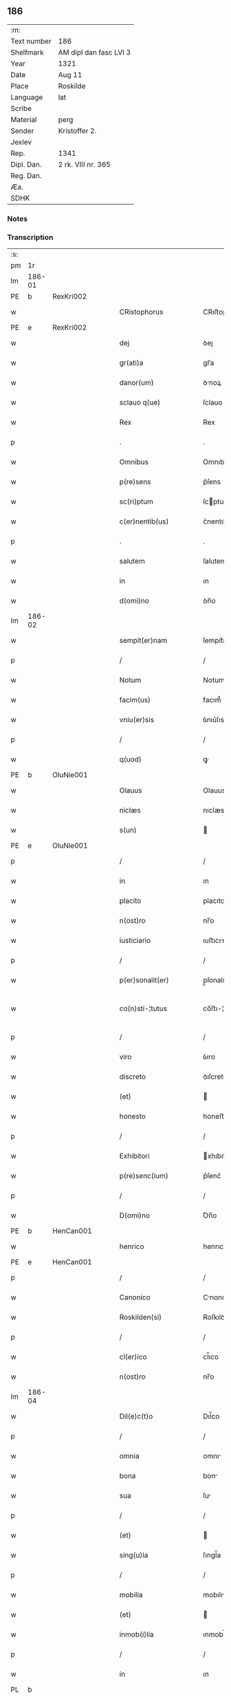** 186
| :m:         |                        |
| Text number | 186                    |
| Shelfmark   | AM dipl dan fasc LVI 3 |
| Year        | 1321                   |
| Date        | Aug 11                 |
| Place       | Roskilde               |
| Language    | lat                    |
| Scribe      |                        |
| Material    | perg                   |
| Sender      | Kristoffer 2.          |
| Jexlev      |                        |
| Rep.        | 1341                   |
| Dipl. Dan.  | 2 rk. VIII nr. 365     |
| Reg. Dan.   |                        |
| Æa.         |                        |
| SDHK        |                        |

*** Notes


*** Transcription
| :s: |        |   |   |   |   |                      |                |   |   |   |   |     |   |   |   |               |
| pm  | 1r     |   |   |   |   |                      |                |   |   |   |   |     |   |   |   |               |
| lm  | 186-01 |   |   |   |   |                      |                |   |   |   |   |     |   |   |   |               |
| PE  | b      | RexKri002  |   |   |   |                      |                |   |   |   |   |     |   |   |   |               |
| w   |        |   |   |   |   | CRistophorus         | CRıﬅophoꝛus    |   |   |   |   | lat |   |   |   |        186-01 |
| PE  | e      | RexKri002  |   |   |   |                      |                |   |   |   |   |     |   |   |   |               |
| w   |        |   |   |   |   | dej                  | ꝺeȷ            |   |   |   |   | lat |   |   |   |        186-01 |
| w   |        |   |   |   |   | gr(ati)a             | gr̅a            |   |   |   |   | lat |   |   |   |        186-01 |
| w   |        |   |   |   |   | danor(um)            | ꝺnoꝝ          |   |   |   |   | lat |   |   |   |        186-01 |
| w   |        |   |   |   |   | sclauo q(ue)         | ſclauo qꝫ      |   |   |   |   | lat |   |   |   |        186-01 |
| w   |        |   |   |   |   | Rex                  | Rex            |   |   |   |   | lat |   |   |   |        186-01 |
| p   |        |   |   |   |   | .                    | .              |   |   |   |   | lat |   |   |   |        186-01 |
| w   |        |   |   |   |   | Omnibus              | Omnıbus        |   |   |   |   | lat |   |   |   |        186-01 |
| w   |        |   |   |   |   | p(re)sens            | p͛ſens          |   |   |   |   | lat |   |   |   |        186-01 |
| w   |        |   |   |   |   | sc(ri)ptum           | ſcptum        |   |   |   |   | lat |   |   |   |        186-01 |
| w   |        |   |   |   |   | c(er)nentib(us)      | c͛nentıbꝫ       |   |   |   |   | lat |   |   |   |        186-01 |
| p   |        |   |   |   |   | .                    | .              |   |   |   |   | lat |   |   |   |        186-01 |
| w   |        |   |   |   |   | salutem              | ſalutem        |   |   |   |   | lat |   |   |   |        186-01 |
| w   |        |   |   |   |   | in                   | ın             |   |   |   |   | lat |   |   |   |        186-01 |
| w   |        |   |   |   |   | d(omi)no             | ꝺn̅o            |   |   |   |   | lat |   |   |   |        186-01 |
| lm  | 186-02 |   |   |   |   |                      |                |   |   |   |   |     |   |   |   |               |
| w   |        |   |   |   |   | sempit(er)nam        | ſempıt͛nam      |   |   |   |   | lat |   |   |   |        186-02 |
| p   |        |   |   |   |   | /                    | /              |   |   |   |   | lat |   |   |   |        186-02 |
| w   |        |   |   |   |   | Notum                | Notum          |   |   |   |   | lat |   |   |   |        186-02 |
| w   |        |   |   |   |   | facim(us)            | facım᷒          |   |   |   |   | lat |   |   |   |        186-02 |
| w   |        |   |   |   |   | vniu(er)sis          | ỽnıu͛ſıs        |   |   |   |   | lat |   |   |   |        186-02 |
| p   |        |   |   |   |   | /                    | /              |   |   |   |   | lat |   |   |   |        186-02 |
| w   |        |   |   |   |   | q(uod)               | ꝙ              |   |   |   |   | lat |   |   |   |        186-02 |
| PE  | b      | OluNie001  |   |   |   |                      |                |   |   |   |   |     |   |   |   |               |
| w   |        |   |   |   |   | Olauus               | Olauus         |   |   |   |   | lat |   |   |   |        186-02 |
| w   |        |   |   |   |   | niclæs               | nıclæs         |   |   |   |   | lat |   |   |   |        186-02 |
| w   |        |   |   |   |   | s(un)                |               |   |   |   |   | lat |   |   |   |        186-02 |
| PE  | e      | OluNie001  |   |   |   |                      |                |   |   |   |   |     |   |   |   |               |
| p   |        |   |   |   |   | /                    | /              |   |   |   |   | lat |   |   |   |        186-02 |
| w   |        |   |   |   |   | in                   | ın             |   |   |   |   | lat |   |   |   |        186-02 |
| w   |        |   |   |   |   | placito              | placıto        |   |   |   |   | lat |   |   |   |        186-02 |
| w   |        |   |   |   |   | n(ost)ro             | nr̅o            |   |   |   |   | lat |   |   |   |        186-02 |
| w   |        |   |   |   |   | iusticiario          | ıuﬅıcırıo     |   |   |   |   | lat |   |   |   |        186-02 |
| p   |        |   |   |   |   | /                    | /              |   |   |   |   | lat |   |   |   |        186-02 |
| w   |        |   |   |   |   | p(er)sonalit(er)     | p̲ſonalıt͛       |   |   |   |   | lat |   |   |   |        186-02 |
| w   |        |   |   |   |   | co(n)sti-¦tutus      | co̅ﬅı-¦tutus    |   |   |   |   | lat |   |   |   | 186-02—186-03 |
| p   |        |   |   |   |   | /                    | /              |   |   |   |   | lat |   |   |   |        186-03 |
| w   |        |   |   |   |   | viro                 | ỽıro           |   |   |   |   | lat |   |   |   |        186-03 |
| w   |        |   |   |   |   | discreto             | ꝺıſcreto       |   |   |   |   | lat |   |   |   |        186-03 |
| w   |        |   |   |   |   | (et)                 |               |   |   |   |   | lat |   |   |   |        186-03 |
| w   |        |   |   |   |   | honesto              | honeﬅo         |   |   |   |   | lat |   |   |   |        186-03 |
| p   |        |   |   |   |   | /                    | /              |   |   |   |   | lat |   |   |   |        186-03 |
| w   |        |   |   |   |   | Exhibitori           | xhıbıtoꝛı     |   |   |   |   | lat |   |   |   |        186-03 |
| w   |        |   |   |   |   | p(re)senc(ium)       | p͛ſenc͛          |   |   |   |   | lat |   |   |   |        186-03 |
| p   |        |   |   |   |   | /                    | /              |   |   |   |   | lat |   |   |   |        186-03 |
| w   |        |   |   |   |   | D(omi)no             | Ꝺn̅o            |   |   |   |   | lat |   |   |   |        186-03 |
| PE  | b      | HenCan001  |   |   |   |                      |                |   |   |   |   |     |   |   |   |               |
| w   |        |   |   |   |   | henrico              | henrıco        |   |   |   |   | lat |   |   |   |        186-03 |
| PE  | e      | HenCan001  |   |   |   |                      |                |   |   |   |   |     |   |   |   |               |
| p   |        |   |   |   |   | /                    | /              |   |   |   |   | lat |   |   |   |        186-03 |
| w   |        |   |   |   |   | Canonico             | Cnonıco       |   |   |   |   | lat |   |   |   |        186-03 |
| w   |        |   |   |   |   | Roskilden(si)        | Roſkılꝺen͛      |   |   |   |   | lat |   |   |   |        186-03 |
| p   |        |   |   |   |   | /                    | /              |   |   |   |   | lat |   |   |   |        186-03 |
| w   |        |   |   |   |   | cl(er)ico            | cl̅ıco          |   |   |   |   | lat |   |   |   |        186-03 |
| w   |        |   |   |   |   | n(ost)ro             | nr̅o            |   |   |   |   | lat |   |   |   |        186-03 |
| lm  | 186-04 |   |   |   |   |                      |                |   |   |   |   |     |   |   |   |               |
| w   |        |   |   |   |   | Dil(e)c(t)o          | Dıl̅co          |   |   |   |   | lat |   |   |   |        186-04 |
| p   |        |   |   |   |   | /                    | /              |   |   |   |   | lat |   |   |   |        186-04 |
| w   |        |   |   |   |   | omnia                | omnı          |   |   |   |   | lat |   |   |   |        186-04 |
| w   |        |   |   |   |   | bona                 | bon           |   |   |   |   | lat |   |   |   |        186-04 |
| w   |        |   |   |   |   | sua                  | ſu            |   |   |   |   | lat |   |   |   |        186-04 |
| p   |        |   |   |   |   | /                    | /              |   |   |   |   | lat |   |   |   |        186-04 |
| w   |        |   |   |   |   | (et)                 |               |   |   |   |   | lat |   |   |   |        186-04 |
| w   |        |   |   |   |   | sing(u)la            | ſıngl̅a         |   |   |   |   | lat |   |   |   |        186-04 |
| p   |        |   |   |   |   | /                    | /              |   |   |   |   | lat |   |   |   |        186-04 |
| w   |        |   |   |   |   | mobilia              | mobılı        |   |   |   |   | lat |   |   |   |        186-04 |
| w   |        |   |   |   |   | (et)                 |               |   |   |   |   | lat |   |   |   |        186-04 |
| w   |        |   |   |   |   | inmob(i)lia          | ınmobl̅ı       |   |   |   |   | lat |   |   |   |        186-04 |
| p   |        |   |   |   |   | /                    | /              |   |   |   |   | lat |   |   |   |        186-04 |
| w   |        |   |   |   |   | in                   | ın             |   |   |   |   | lat |   |   |   |        186-04 |
| PL  | b      |   |   |   |   |                      |                |   |   |   |   |     |   |   |   |               |
| w   |        |   |   |   |   | withskyflæ           | wıthſkyflæ     |   |   |   |   | lat |   |   |   |        186-04 |
| PL  | e      |   |   |   |   |                      |                |   |   |   |   |     |   |   |   |               |
| w   |        |   |   |   |   | sita                 | ſıt           |   |   |   |   | lat |   |   |   |        186-04 |
| p   |        |   |   |   |   | /                    | /              |   |   |   |   | lat |   |   |   |        186-04 |
| w   |        |   |   |   |   | que                  | que            |   |   |   |   | lat |   |   |   |        186-04 |
| w   |        |   |   |   |   | cu(m)                | cu̅             |   |   |   |   | lat |   |   |   |        186-04 |
| w   |        |   |   |   |   | dil(e)c(t)a          | ꝺılc̅a          |   |   |   |   | lat |   |   |   |        186-04 |
| w   |        |   |   |   |   | consorte             | ᴄonſoꝛte       |   |   |   |   | lat |   |   |   |        186-04 |
| lm  | 186-05 |   |   |   |   |                      |                |   |   |   |   |     |   |   |   |               |
| w   |        |   |   |   |   | sua                  | ſu            |   |   |   |   | lat |   |   |   |        186-05 |
| w   |        |   |   |   |   | habuit               | hbuít         |   |   |   |   | lat |   |   |   |        186-05 |
| p   |        |   |   |   |   | /                    | /              |   |   |   |   | lat |   |   |   |        186-05 |
| w   |        |   |   |   |   | cu(m)                | ᴄu̅             |   |   |   |   | lat |   |   |   |        186-05 |
| w   |        |   |   |   |   | agris                | grıs          |   |   |   |   | lat |   |   |   |        186-05 |
| p   |        |   |   |   |   | /                    | /              |   |   |   |   | lat |   |   |   |        186-05 |
| w   |        |   |   |   |   | pratis               | pratıs         |   |   |   |   | lat |   |   |   |        186-05 |
| p   |        |   |   |   |   | /                    | /              |   |   |   |   | lat |   |   |   |        186-05 |
| w   |        |   |   |   |   | pascuis              | paſcuís        |   |   |   |   | lat |   |   |   |        186-05 |
| p   |        |   |   |   |   | /                    | /              |   |   |   |   | lat |   |   |   |        186-05 |
| w   |        |   |   |   |   | siluis               | ſıluıs         |   |   |   |   | lat |   |   |   |        186-05 |
| p   |        |   |   |   |   | /                    | /              |   |   |   |   | lat |   |   |   |        186-05 |
| w   |        |   |   |   |   | cet(er)is q(ue)      | ᴄet͛ıs qꝫ       |   |   |   |   | lat |   |   |   |        186-05 |
| w   |        |   |   |   |   | eor(um)              | eoꝝ            |   |   |   |   | lat |   |   |   |        186-05 |
| w   |        |   |   |   |   | attinenciis          | ınencíís     |   |   |   |   | lat |   |   |   |        186-05 |
| w   |        |   |   |   |   | vniu(er)sis          | ỽnıu͛ſıs        |   |   |   |   | lat |   |   |   |        186-05 |
| p   |        |   |   |   |   | /                    | /              |   |   |   |   | lat |   |   |   |        186-05 |
| w   |        |   |   |   |   | scotauit             | ſcotauıt       |   |   |   |   | lat |   |   |   |        186-05 |
| p   |        |   |   |   |   | /                    | /              |   |   |   |   | lat |   |   |   |        186-05 |
| w   |        |   |   |   |   | iure                 | ıuɼe           |   |   |   |   | lat |   |   |   |        186-05 |
| lm  | 186-06 |   |   |   |   |                      |                |   |   |   |   |     |   |   |   |               |
| w   |        |   |   |   |   | p(er)petuo           | ̲etuo          |   |   |   |   | lat |   |   |   |        186-06 |
| w   |        |   |   |   |   | possidenda           | poſſıꝺenꝺ     |   |   |   |   | lat |   |   |   |        186-06 |
| p   |        |   |   |   |   | /                    | /              |   |   |   |   | lat |   |   |   |        186-06 |
| w   |        |   |   |   |   | Recognoscens         | Recognoſcens   |   |   |   |   | lat |   |   |   |        186-06 |
| w   |        |   |   |   |   | se                   | ſe             |   |   |   |   | lat |   |   |   |        186-06 |
| p   |        |   |   |   |   | /                    | /              |   |   |   |   | lat |   |   |   |        186-06 |
| w   |        |   |   |   |   | ab                   | b             |   |   |   |   | lat |   |   |   |        186-06 |
| w   |        |   |   |   |   | eodem                | eoꝺem          |   |   |   |   | lat |   |   |   |        186-06 |
| p   |        |   |   |   |   | /                    | /              |   |   |   |   | lat |   |   |   |        186-06 |
| w   |        |   |   |   |   | p(re)cium            | p͛cıum          |   |   |   |   | lat |   |   |   |        186-06 |
| w   |        |   |   |   |   | p(ro)                | ꝓ              |   |   |   |   | lat |   |   |   |        186-06 |
| w   |        |   |   |   |   | eisdem               | eıſꝺem         |   |   |   |   | lat |   |   |   |        186-06 |
| p   |        |   |   |   |   | /                    | /              |   |   |   |   | lat |   |   |   |        186-06 |
| w   |        |   |   |   |   | plene                | plene          |   |   |   |   | lat |   |   |   |        186-06 |
| p   |        |   |   |   |   | /                    | /              |   |   |   |   | lat |   |   |   |        186-06 |
| w   |        |   |   |   |   | (et)                 |               |   |   |   |   | lat |   |   |   |        186-06 |
| w   |        |   |   |   |   | integ(ra)lit(er)     | ınteglıt͛      |   |   |   |   | lat |   |   |   |        186-06 |
| w   |        |   |   |   |   | habuisse             | hbuıſſe       |   |   |   |   | lat |   |   |   |        186-06 |
| p   |        |   |   |   |   | /                    | /              |   |   |   |   | lat |   |   |   |        186-06 |
| w   |        |   |   |   |   | ob-¦ligando          | ob-¦lıganꝺo    |   |   |   |   | lat |   |   |   | 186-06—186-07 |
| w   |        |   |   |   |   | se                   | ſe             |   |   |   |   | lat |   |   |   |        186-07 |
| w   |        |   |   |   |   | nichilominus         | nıchılomínus   |   |   |   |   | lat |   |   |   |        186-07 |
| p   |        |   |   |   |   | /                    | /              |   |   |   |   | lat |   |   |   |        186-07 |
| w   |        |   |   |   |   | sibi                 | ſıbı           |   |   |   |   | lat |   |   |   |        186-07 |
| w   |        |   |   |   |   | d(i)c(t)a            | ꝺc̅a            |   |   |   |   | lat |   |   |   |        186-07 |
| w   |        |   |   |   |   | bona                 | bon           |   |   |   |   | lat |   |   |   |        186-07 |
| p   |        |   |   |   |   | /                    | /              |   |   |   |   | lat |   |   |   |        186-07 |
| w   |        |   |   |   |   | approp(ri)aturum     | aꝛopaturum   |   |   |   |   | lat |   |   |   |        186-07 |
| p   |        |   |   |   |   | /                    | /              |   |   |   |   | lat |   |   |   |        186-07 |
| w   |        |   |   |   |   | ac                   | ac             |   |   |   |   | lat |   |   |   |        186-07 |
| w   |        |   |   |   |   | ab                   | b             |   |   |   |   | lat |   |   |   |        186-07 |
| w   |        |   |   |   |   | inpetic(i)o(n)e      | ınpetıc̅oe      |   |   |   |   | lat |   |   |   |        186-07 |
| w   |        |   |   |   |   | quor(um)libet        | quoꝝlıbet      |   |   |   |   | lat |   |   |   |        186-07 |
| w   |        |   |   |   |   | libera               | lıbera         |   |   |   |   | lat |   |   |   |        186-07 |
| w   |        |   |   |   |   | p(ar)it(er)          | p̲ıt͛            |   |   |   |   | lat |   |   |   |        186-07 |
| p   |        |   |   |   |   | /                    | /              |   |   |   |   | lat |   |   |   |        186-07 |
| w   |        |   |   |   |   | et                   | et             |   |   |   |   | lat |   |   |   |        186-07 |
| lm  | 186-08 |   |   |   |   |                      |                |   |   |   |   |     |   |   |   |               |
| w   |        |   |   |   |   | exempta              | exempta        |   |   |   |   | lat |   |   |   |        186-08 |
| w   |        |   |   |   |   | facturum             | faurum        |   |   |   |   | lat |   |   |   |        186-08 |
| p   |        |   |   |   |   | /                    | /              |   |   |   |   | lat |   |   |   |        186-08 |
| w   |        |   |   |   |   | insup(er)            | ınſup̲          |   |   |   |   | lat |   |   |   |        186-08 |
| w   |        |   |   |   |   | p(re)fate            | p͛fate          |   |   |   |   | lat |   |   |   |        186-08 |
| w   |        |   |   |   |   | consorti             | conſoꝛtı       |   |   |   |   | lat |   |   |   |        186-08 |
| w   |        |   |   |   |   | sue                  | ſue            |   |   |   |   | lat |   |   |   |        186-08 |
| p   |        |   |   |   |   | /                    | /              |   |   |   |   | lat |   |   |   |        186-08 |
| w   |        |   |   |   |   | in                   | ın             |   |   |   |   | lat |   |   |   |        186-08 |
| w   |        |   |   |   |   | Recompensac(i)o(n)em | Recompenſac̅oem |   |   |   |   | lat |   |   |   |        186-08 |
| w   |        |   |   |   |   | bonor(um)            | bonoꝝ          |   |   |   |   | lat |   |   |   |        186-08 |
| w   |        |   |   |   |   | p(re)d(i)c(t)or(um)  | p͛ꝺc̅oꝝ          |   |   |   |   | lat |   |   |   |        186-08 |
| p   |        |   |   |   |   | /                    | /              |   |   |   |   | lat |   |   |   |        186-08 |
| w   |        |   |   |   |   | om(n)ia              | om̅ı           |   |   |   |   | lat |   |   |   |        186-08 |
| w   |        |   |   |   |   | bona                 | bon           |   |   |   |   | lat |   |   |   |        186-08 |
| w   |        |   |   |   |   | sua                  | ſu            |   |   |   |   | lat |   |   |   |        186-08 |
| lm  | 186-09 |   |   |   |   |                      |                |   |   |   |   |     |   |   |   |               |
| PL  | b      |   |   |   |   |                      |                |   |   |   |   |     |   |   |   |               |
| w   |        |   |   |   |   | bondæthorp           | bonꝺæthoꝛp     |   |   |   |   | lat |   |   |   |        186-09 |
| PL  | e      |   |   |   |   |                      |                |   |   |   |   |     |   |   |   |               |
| w   |        |   |   |   |   | sita                 | ſıta           |   |   |   |   | lat |   |   |   |        186-09 |
| p   |        |   |   |   |   | /                    | /              |   |   |   |   | lat |   |   |   |        186-09 |
| w   |        |   |   |   |   | cum                  | cum            |   |   |   |   | lat |   |   |   |        186-09 |
| w   |        |   |   |   |   | vniuersis            | ỽnıuerſıs      |   |   |   |   | lat |   |   |   |        186-09 |
| w   |        |   |   |   |   | suis                 | ſuıs           |   |   |   |   | lat |   |   |   |        186-09 |
| w   |        |   |   |   |   | attinenciis          | ínencíís     |   |   |   |   | lat |   |   |   |        186-09 |
| w   |        |   |   |   |   | deputauit            | ꝺeputauıt      |   |   |   |   | lat |   |   |   |        186-09 |
| p   |        |   |   |   |   | .                    | .              |   |   |   |   | lat |   |   |   |        186-09 |
| w   |        |   |   |   |   | in                   | ın             |   |   |   |   | lat |   |   |   |        186-09 |
| w   |        |   |   |   |   | cui(us)              | ᴄuı᷒            |   |   |   |   | lat |   |   |   |        186-09 |
| w   |        |   |   |   |   | Rej                  | Reȷ            |   |   |   |   | lat |   |   |   |        186-09 |
| w   |        |   |   |   |   | Testimoniu(m)        | Teﬅímoníu̅      |   |   |   |   | lat |   |   |   |        186-09 |
| p   |        |   |   |   |   | /                    | /              |   |   |   |   | lat |   |   |   |        186-09 |
| w   |        |   |   |   |   | sigill(u)m           | ſıgıll̅m        |   |   |   |   | lat |   |   |   |        186-09 |
| lm  | 186-10 |   |   |   |   |                      |                |   |   |   |   |     |   |   |   |               |
| w   |        |   |   |   |   | nostru(m)            | noﬅru̅          |   |   |   |   | lat |   |   |   |        186-10 |
| p   |        |   |   |   |   | /                    | /              |   |   |   |   | lat |   |   |   |        186-10 |
| w   |        |   |   |   |   | duximus              | ꝺuxımus        |   |   |   |   | lat |   |   |   |        186-10 |
| w   |        |   |   |   |   | presentib(us)        | pꝛeſentıbꝫ     |   |   |   |   | lat |   |   |   |        186-10 |
| w   |        |   |   |   |   | apponendum           | onenꝺum      |   |   |   |   | lat |   |   |   |        186-10 |
| p   |        |   |   |   |   | .                    | .              |   |   |   |   | lat |   |   |   |        186-10 |
| w   |        |   |   |   |   | Datum                | Dtu          |   |   |   |   | lat |   |   |   |        186-10 |
| PL  | b      |   |   |   |   |                      |                |   |   |   |   |     |   |   |   |               |
| w   |        |   |   |   |   | Roskildis            | Roſkılꝺıs      |   |   |   |   | lat |   |   |   |        186-10 |
| PL  | e      |   |   |   |   |                      |                |   |   |   |   |     |   |   |   |               |
| p   |        |   |   |   |   | /                    | /              |   |   |   |   | lat |   |   |   |        186-10 |
| w   |        |   |   |   |   | anno                 | nno           |   |   |   |   | lat |   |   |   |        186-10 |
| w   |        |   |   |   |   | dominj               | ꝺomín         |   |   |   |   | lat |   |   |   |        186-10 |
| w   |        |   |   |   |   | mill(esim)o          | ıll̅o          |   |   |   |   | lat |   |   |   |        186-10 |
| p   |        |   |   |   |   | .                    | .              |   |   |   |   | lat |   |   |   |        186-10 |
| w   |        |   |   |   |   | Trece(n)¦tesimo      | ᴛrece̅¦teſímo   |   |   |   |   | lat |   |   |   | 186-10—186-11 |
| p   |        |   |   |   |   | .                    | .              |   |   |   |   | lat |   |   |   |        186-11 |
| w   |        |   |   |   |   | vicesimo             | vıceſímo       |   |   |   |   | lat |   |   |   |        186-11 |
| p   |        |   |   |   |   | .                    | .              |   |   |   |   | lat |   |   |   |        186-11 |
| w   |        |   |   |   |   | p(ri)mo              | pmo           |   |   |   |   | lat |   |   |   |        186-11 |
| p   |        |   |   |   |   | .                    | .              |   |   |   |   | lat |   |   |   |        186-11 |
| w   |        |   |   |   |   | in                   | ın             |   |   |   |   | lat |   |   |   |        186-11 |
| w   |        |   |   |   |   | crastino             | ᴄraﬅíno        |   |   |   |   | lat |   |   |   |        186-11 |
| w   |        |   |   |   |   | beati                | beatı          |   |   |   |   | lat |   |   |   |        186-11 |
| w   |        |   |   |   |   | laurencii            | laurencíí      |   |   |   |   | lat |   |   |   |        186-11 |
| w   |        |   |   |   |   | Martiris             | artırıs       |   |   |   |   | lat |   |   |   |        186-11 |
| p   |        |   |   |   |   | .                    | .              |   |   |   |   | lat |   |   |   |        186-11 |
| w   |        |   |   |   |   | Teste                | ᴛeﬅe           |   |   |   |   | lat |   |   |   |        186-11 |
| w   |        |   |   |   |   | d(omi)no             | ꝺn̅o            |   |   |   |   | lat |   |   |   |        186-11 |
| PE  | b      | PouSac001  |   |   |   |                      |                |   |   |   |   |     |   |   |   |               |
| w   |        |   |   |   |   | Paulo                | Paulo          |   |   |   |   | lat |   |   |   |        186-11 |
| PE  | e      | PouSac001  |   |   |   |                      |                |   |   |   |   |     |   |   |   |               |
| w   |        |   |   |   |   | sac(er)dote          | ſac͛ꝺote        |   |   |   |   | lat |   |   |   |        186-11 |
| p   |        |   |   |   |   | /                    | /              |   |   |   |   | lat |   |   |   |        186-11 |
| w   |        |   |   |   |   | n(ost)ro             | nr̅o            |   |   |   |   | lat |   |   |   |        186-11 |
| lm  | 186-12 |   |   |   |   |                      |                |   |   |   |   |     |   |   |   |               |
| w   |        |   |   |   |   | clerico              | clerıco        |   |   |   |   | lat |   |   |   |        186-12 |
| p   |        |   |   |   |   | .                    | .              |   |   |   |   | lat |   |   |   |        186-12 |
| :e: |        |   |   |   |   |                      |                |   |   |   |   |     |   |   |   |               |
